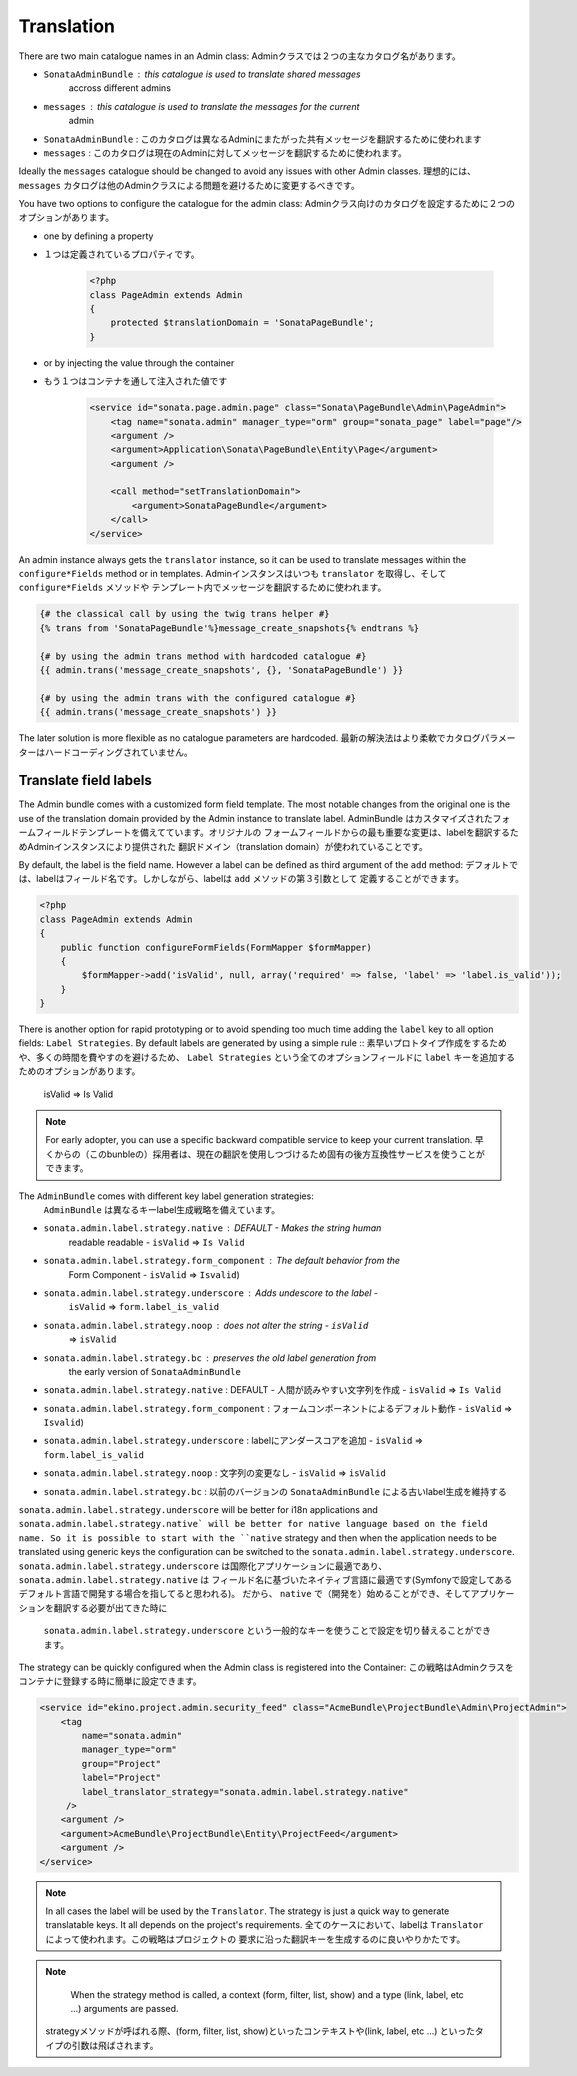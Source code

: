 Translation
===========

There are two main catalogue names in an Admin class:
Adminクラスでは２つの主なカタログ名があります。

* ``SonataAdminBundle`` : this catalogue is used to translate shared messages 
    accross different admins
* ``messages`` : this catalogue is used to translate the messages for the current
    admin

* ``SonataAdminBundle`` : このカタログは異なるAdminにまたがった共有メッセージを翻訳するために使われます
* ``messages`` : このカタログは現在のAdminに対してメッセージを翻訳するために使われます。

Ideally the ``messages`` catalogue should be changed to avoid any issues with 
other Admin classes.
理想的には、 ``messages`` カタログは他のAdminクラスによる問題を避けるために変更するべきです。

You have two options to configure the catalogue for the admin class:
Adminクラス向けのカタログを設定するために２つのオプションがあります。

* one by defining a property
* １つは定義されているプロパティです。

    .. code-block:: php

        <?php
        class PageAdmin extends Admin
        {
            protected $translationDomain = 'SonataPageBundle';
        }


* or by injecting the value through the container
* もう１つはコンテナを通して注入された値です

    .. code-block:: xml

            <service id="sonata.page.admin.page" class="Sonata\PageBundle\Admin\PageAdmin">
                <tag name="sonata.admin" manager_type="orm" group="sonata_page" label="page"/>
                <argument />
                <argument>Application\Sonata\PageBundle\Entity\Page</argument>
                <argument />

                <call method="setTranslationDomain">
                    <argument>SonataPageBundle</argument>
                </call>
            </service>


An admin instance always gets the ``translator`` instance, so it can be used to 
translate messages within the ``configure*Fields`` method or in templates.
Adminインスタンスはいつも ``translator`` を取得し、そして ``configure*Fields`` メソッドや
テンプレート内でメッセージを翻訳するために使われます。

.. code-block:: jinja

    {# the classical call by using the twig trans helper #}
    {% trans from 'SonataPageBundle'%}message_create_snapshots{% endtrans %}

    {# by using the admin trans method with hardcoded catalogue #}
    {{ admin.trans('message_create_snapshots', {}, 'SonataPageBundle') }}

    {# by using the admin trans with the configured catalogue #}
    {{ admin.trans('message_create_snapshots') }}


The later solution is more flexible as no catalogue parameters are hardcoded.
最新の解決法はより柔軟でカタログパラメーターはハードコーディングされていません。

Translate field labels
----------------------

The Admin bundle comes with a customized form field template. The most notable 
changes from the original one is the use of the translation domain provided by 
the Admin instance to translate label.
AdminBundle はカスタマイズされたフォームフィールドテンプレートを備えてています。オリジナルの
フォームフィールドからの最も重要な変更は、labelを翻訳するためAdminインスタンスにより提供された
翻訳ドメイン（translation domain）が使われていることです。

By default, the label is the field name. However a label can be defined as 
third argument of the ``add`` method:
デフォルトでは、labelはフィールド名です。しかしながら、labelは ``add`` メソッドの第３引数として
定義することができます。

.. code-block:: php

    <?php
    class PageAdmin extends Admin
    {
        public function configureFormFields(FormMapper $formMapper)
        {
            $formMapper->add('isValid', null, array('required' => false, 'label' => 'label.is_valid'));
        }
    }

There is another option for rapid prototyping or to avoid spending too much time
adding the ``label`` key to all option fields: ``Label Strategies``. By default 
labels are generated by using a simple rule ::
素早いプロトタイプ作成をするためや、多くの時間を費やすのを避けるため、 ``Label Strategies`` 
という全てのオプションフィールドに ``label`` キーを追加するためのオプションがあります。

    isValid => Is Valid

.. note::

    For early adopter, you can use a specific backward compatible service to 
    keep your current translation.
    早くからの（このbunbleの）採用者は、現在の翻訳を使用しつづけるため固有の後方互換性サービスを使うことができます。

The ``AdminBundle`` comes with different key label generation strategies:
 ``AdminBundle`` は異なるキーlabel生成戦略を備えています。

* ``sonata.admin.label.strategy.native`` : DEFAULT - Makes the string human 
    readable readable - ``isValid`` => ``Is Valid``
* ``sonata.admin.label.strategy.form_component`` : The default behavior from the
    Form Component - ``isValid`` => ``Isvalid``)
* ``sonata.admin.label.strategy.underscore`` : Adds undescore to the label  - 
    ``isValid`` => ``form.label_is_valid``
* ``sonata.admin.label.strategy.noop`` : does not alter the string - ``isValid`` 
    => ``isValid``
* ``sonata.admin.label.strategy.bc`` : preserves the old label generation from 
    the early version of ``SonataAdminBundle``
 * ``sonata.admin.label.strategy.native`` : DEFAULT - 人間が読みやすい文字列を作成 - ``isValid`` => ``Is Valid``
* ``sonata.admin.label.strategy.form_component`` : フォームコンポーネントによるデフォルト動作 - ``isValid`` => ``Isvalid``)
* ``sonata.admin.label.strategy.underscore`` : labelにアンダースコアを追加 - ``isValid`` => ``form.label_is_valid``
* ``sonata.admin.label.strategy.noop`` : 文字列の変更なし - ``isValid`` => ``isValid``
* ``sonata.admin.label.strategy.bc`` : 以前のバージョンの ``SonataAdminBundle`` による古いlabel生成を維持する
 
``sonata.admin.label.strategy.underscore`` will be better for i18n applications 
and ``sonata.admin.label.strategy.native` will be better for native language 
based on the field name. So it is possible to start with the ``native`` strategy
and then when the application needs to be translated using generic keys the 
configuration can be switched to the ``sonata.admin.label.strategy.underscore``.
``sonata.admin.label.strategy.underscore`` は国際化アプリケーションに最適であり、 ``sonata.admin.label.strategy.native`` は
フィールド名に基づいたネイティブ言語に最適です(Symfonyで設定してあるデフォルト言語で開発する場合を指してると思われる)。
だから、 ``native`` で（開発を）始めることができ、そしてアプリケーションを翻訳する必要が出てきた時に
 ``sonata.admin.label.strategy.underscore`` という一般的なキーを使うことで設定を切り替えることができます。
 
The strategy can be quickly configured when the Admin class is registered into 
the Container:
この戦略はAdminクラスをコンテナに登録する時に簡単に設定できます。

.. code-block:: xml

        <service id="ekino.project.admin.security_feed" class="AcmeBundle\ProjectBundle\Admin\ProjectAdmin">
            <tag
                name="sonata.admin"
                manager_type="orm"
                group="Project"
                label="Project"
                label_translator_strategy="sonata.admin.label.strategy.native"
             />
            <argument />
            <argument>AcmeBundle\ProjectBundle\Entity\ProjectFeed</argument>
            <argument />
        </service>

.. note::

    In all cases the label will be used by the ``Translator``. The strategy is 
    just a quick way to generate translatable keys. It all depends on the 
    project's requirements.
    全てのケースにおいて、labelは ``Translator`` によって使われます。この戦略はプロジェクトの
    要求に沿った翻訳キーを生成するのに良いやりかたです。


.. note::

    When the strategy method is called, a context (form, filter, list, show) and
    a type (link, label, etc ...) arguments are passed.
   strategyメソッドが呼ばれる際、(form, filter, list, show)といったコンテキストや(link, label, etc ...) といったタイプの引数は飛ばされます。
